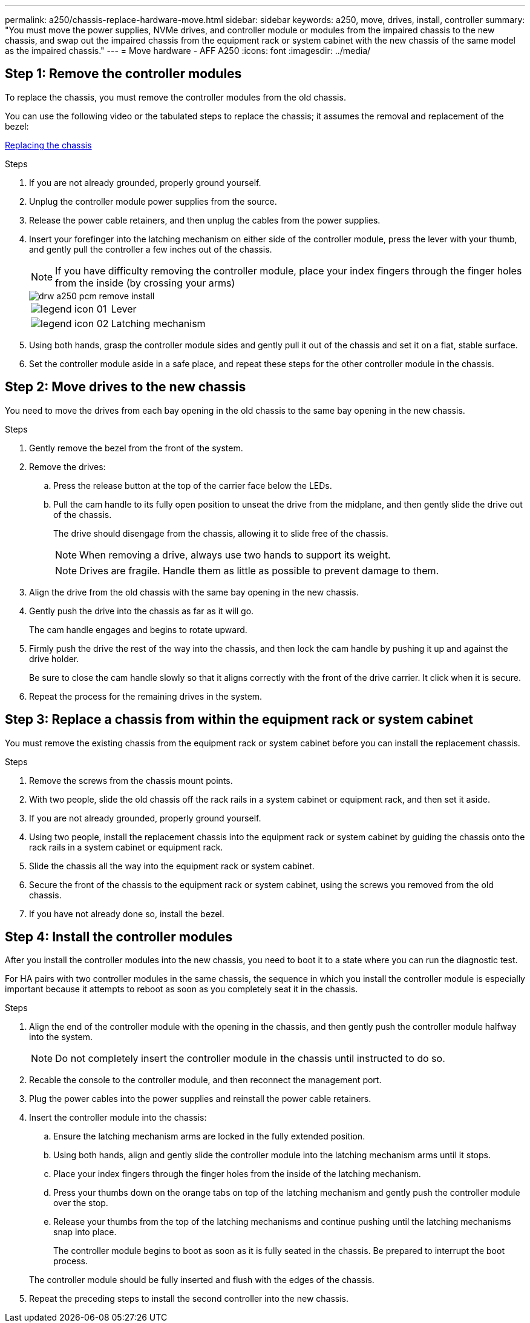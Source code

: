 ---
permalink: a250/chassis-replace-hardware-move.html
sidebar: sidebar
keywords: a250, move, drives, install, controller
summary: "You must move the power supplies, NVMe drives, and controller module or modules from the impaired chassis to the new chassis, and swap out the impaired chassis from the equipment rack or system cabinet with the new chassis of the same model as the impaired chassis."
---
= Move hardware - AFF A250
:icons: font
:imagesdir: ../media/

== Step 1: Remove the controller modules

[.lead]
To replace the chassis, you must remove the controller modules from the old chassis.

You can use the following video or the tabulated steps to replace the chassis; it assumes the removal and replacement of the bezel:

https://netapp.hosted.panopto.com/Panopto/Pages/embed.aspx?id=1f859217-fede-491a-896e-ac5b015c1a36[Replacing the chassis]

.Steps
. If you are not already grounded, properly ground yourself.
. Unplug the controller module power supplies from the source.
. Release the power cable retainers, and then unplug the cables from the power supplies.
. Insert your forefinger into the latching mechanism on either side of the controller module, press the lever with your thumb, and gently pull the controller a few inches out of the chassis.
+
NOTE: If you have difficulty removing the controller module, place your index fingers through the finger holes from the inside (by crossing your arms)
+
image::../media/drw_a250_pcm_remove_install.png[]
+
[cols="1,3"]
|===
a|
image:../media/legend_icon_01.gif[]|
Lever
a|
image:../media/legend_icon_02.gif[]
a|
Latching mechanism
|===

. Using both hands, grasp the controller module sides and gently pull it out of the chassis and set it on a flat, stable surface.
. Set the controller module aside in a safe place, and repeat these steps for the other controller module in the chassis.

== Step 2: Move drives to the new chassis

[.lead]
You need to move the drives from each bay opening in the old chassis to the same bay opening in the new chassis.

.Steps
. Gently remove the bezel from the front of the system.
. Remove the drives:
 .. Press the release button at the top of the carrier face below the LEDs.
 .. Pull the cam handle to its fully open position to unseat the drive from the midplane, and then gently slide the drive out of the chassis.
+
The drive should disengage from the chassis, allowing it to slide free of the chassis.
+
NOTE: When removing a drive, always use two hands to support its weight.
+
NOTE: Drives are fragile. Handle them as little as possible to prevent damage to them.
. Align the drive from the old chassis with the same bay opening in the new chassis.
. Gently push the drive into the chassis as far as it will go.
+
The cam handle engages and begins to rotate upward.

. Firmly push the drive the rest of the way into the chassis, and then lock the cam handle by pushing it up and against the drive holder.
+
Be sure to close the cam handle slowly so that it aligns correctly with the front of the drive carrier. It click when it is secure.

. Repeat the process for the remaining drives in the system.

== Step 3: Replace a chassis from within the equipment rack or system cabinet

[.lead]
You must remove the existing chassis from the equipment rack or system cabinet before you can install the replacement chassis.

.Steps
. Remove the screws from the chassis mount points.
. With two people, slide the old chassis off the rack rails in a system cabinet or equipment rack, and then set it aside.
. If you are not already grounded, properly ground yourself.
. Using two people, install the replacement chassis into the equipment rack or system cabinet by guiding the chassis onto the rack rails in a system cabinet or equipment rack.
. Slide the chassis all the way into the equipment rack or system cabinet.
. Secure the front of the chassis to the equipment rack or system cabinet, using the screws you removed from the old chassis.
. If you have not already done so, install the bezel.

== Step 4: Install the controller modules

[.lead]
After you install the controller modules into the new chassis, you need to boot it to a state where you can run the diagnostic test.

For HA pairs with two controller modules in the same chassis, the sequence in which you install the controller module is especially important because it attempts to reboot as soon as you completely seat it in the chassis.

.Steps
. Align the end of the controller module with the opening in the chassis, and then gently push the controller module halfway into the system.
+
NOTE: Do not completely insert the controller module in the chassis until instructed to do so.

. Recable the console to the controller module, and then reconnect the management port.
. Plug the power cables into the power supplies and reinstall the power cable retainers.
. Insert the controller module into the chassis:
 .. Ensure the latching mechanism arms are locked in the fully extended position.
 .. Using both hands, align and gently slide the controller module into the latching mechanism arms until it stops.
 .. Place your index fingers through the finger holes from the inside of the latching mechanism.
 .. Press your thumbs down on the orange tabs on top of the latching mechanism and gently push the controller module over the stop.
 .. Release your thumbs from the top of the latching mechanisms and continue pushing until the latching mechanisms snap into place.
+
The controller module begins to boot as soon as it is fully seated in the chassis. Be prepared to interrupt the boot process.

+
The controller module should be fully inserted and flush with the edges of the chassis.
. Repeat the preceding steps to install the second controller into the new chassis.

